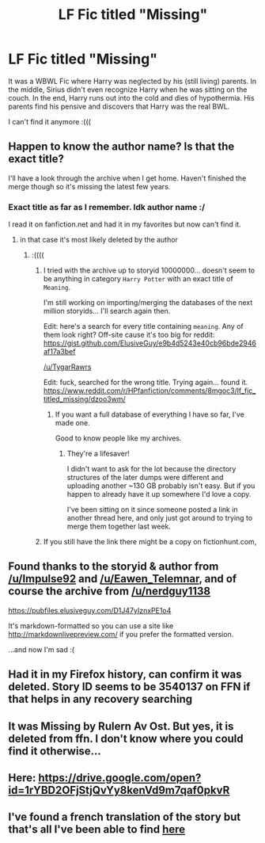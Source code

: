 #+TITLE: LF Fic titled "Missing"

* LF Fic titled "Missing"
:PROPERTIES:
:Author: TygarRawrs
:Score: 3
:DateUnix: 1527412196.0
:DateShort: 2018-May-27
:FlairText: Request
:END:
It was a WBWL Fic where Harry was neglected by his (still living) parents. In the middle, Sirius didn't even recognize Harry when he was sitting on the couch. In the end, Harry runs out into the cold and dies of hypothermia. His parents find his pensive and discovers that Harry was the real BWL.

I can't find it anymore :(((


** Happen to know the author name? Is that the exact title?

I'll have a look through the archive when I get home. Haven't finished the merge though so it's missing the latest few years.
:PROPERTIES:
:Author: ElusiveGuy
:Score: 4
:DateUnix: 1527413682.0
:DateShort: 2018-May-27
:END:

*** Exact title as far as I remember. Idk author name :/

I read it on fanfiction.net and had it in my favorites but now can't find it.
:PROPERTIES:
:Author: TygarRawrs
:Score: 1
:DateUnix: 1527413788.0
:DateShort: 2018-May-27
:END:

**** in that case it's most likely deleted by the author
:PROPERTIES:
:Author: solidmentalgrace
:Score: 1
:DateUnix: 1527414152.0
:DateShort: 2018-May-27
:END:

***** :((((
:PROPERTIES:
:Author: TygarRawrs
:Score: 1
:DateUnix: 1527414216.0
:DateShort: 2018-May-27
:END:

****** I tried with the archive up to storyid 10000000... doesn't seem to be anything in category =Harry Potter= with an exact title of =Meaning=.

I'm still working on importing/merging the databases of the next million storyids... I'll search again then.

Edit: here's a search for every title containing =meaning=. Any of them look right? Off-site cause it's too big for reddit: [[https://gist.github.com/ElusiveGuy/e9b4d5243e40cb96bde2946af17a3bef]]

[[/u/TygarRawrs]]

Edit: fuck, searched for the wrong title. Trying again... found it. [[https://www.reddit.com/r/HPfanfiction/comments/8mgoc3/lf_fic_titled_missing/dzoo3wm/]]
:PROPERTIES:
:Author: ElusiveGuy
:Score: 3
:DateUnix: 1527427638.0
:DateShort: 2018-May-27
:END:

******* If you want a full database of everything I have so far, I've made one.

Good to know people like my archives.
:PROPERTIES:
:Author: nerdguy1138
:Score: 1
:DateUnix: 1527489969.0
:DateShort: 2018-May-28
:END:

******** They're a lifesaver!

I didn't want to ask for the lot because the directory structures of the later dumps were different and uploading another ~130 GB probably isn't easy. But if you happen to already have it up somewhere I'd love a copy.

I've been sitting on it since someone posted a link in another thread here, and only just got around to trying to merge them together last week.
:PROPERTIES:
:Author: ElusiveGuy
:Score: 1
:DateUnix: 1527490467.0
:DateShort: 2018-May-28
:END:


****** If you still have the link there might be a copy on fictionhunt.com,
:PROPERTIES:
:Author: munin295
:Score: 2
:DateUnix: 1527417541.0
:DateShort: 2018-May-27
:END:


** Found thanks to the storyid & author from [[/u/Impulse92]] and [[/u/Eawen_Telemnar]], and of course the archive from [[/u/nerdguy1138]]

[[https://pubfiles.elusiveguy.com/D1J47yIznxPE1o4]]

It's markdown-formatted so you can use a site like [[http://markdownlivepreview.com/]] if you prefer the formatted version.

...and now I'm sad :(
:PROPERTIES:
:Author: ElusiveGuy
:Score: 3
:DateUnix: 1527469350.0
:DateShort: 2018-May-28
:END:


** Had it in my Firefox history, can confirm it was deleted. Story ID seems to be 3540137 on FFN if that helps in any recovery searching
:PROPERTIES:
:Author: Impulse92
:Score: 2
:DateUnix: 1527446059.0
:DateShort: 2018-May-27
:END:


** It was Missing by Rulern Av Ost. But yes, it is deleted from ffn. I don't know where you could find it otherwise...
:PROPERTIES:
:Author: Eawen_Telemnar
:Score: 2
:DateUnix: 1527454263.0
:DateShort: 2018-May-28
:END:


** Here: [[https://drive.google.com/open?id=1rYBD2OFjStjQvYy8kenVd9m7qaf0pkvR]]
:PROPERTIES:
:Author: SilverCookieDust
:Score: 2
:DateUnix: 1527470101.0
:DateShort: 2018-May-28
:END:


** I've found a french translation of the story but that's all I've been able to find [[https://www.fanfiction.net/s/5262148/1/Missing][here]]
:PROPERTIES:
:Author: Sziloth
:Score: 1
:DateUnix: 1527468190.0
:DateShort: 2018-May-28
:END:
